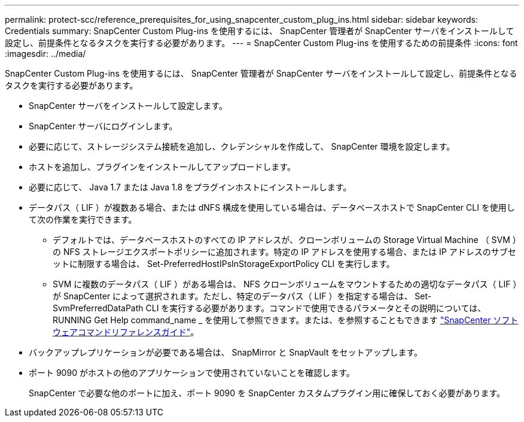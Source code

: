 ---
permalink: protect-scc/reference_prerequisites_for_using_snapcenter_custom_plug_ins.html 
sidebar: sidebar 
keywords: Credentials 
summary: SnapCenter Custom Plug-ins を使用するには、 SnapCenter 管理者が SnapCenter サーバをインストールして設定し、前提条件となるタスクを実行する必要があります。 
---
= SnapCenter Custom Plug-ins を使用するための前提条件
:icons: font
:imagesdir: ../media/


[role="lead"]
SnapCenter Custom Plug-ins を使用するには、 SnapCenter 管理者が SnapCenter サーバをインストールして設定し、前提条件となるタスクを実行する必要があります。

* SnapCenter サーバをインストールして設定します。
* SnapCenter サーバにログインします。
* 必要に応じて、ストレージシステム接続を追加し、クレデンシャルを作成して、 SnapCenter 環境を設定します。
* ホストを追加し、プラグインをインストールしてアップロードします。
* 必要に応じて、 Java 1.7 または Java 1.8 をプラグインホストにインストールします。
* データパス（ LIF ）が複数ある場合、または dNFS 構成を使用している場合は、データベースホストで SnapCenter CLI を使用して次の作業を実行できます。
+
** デフォルトでは、データベースホストのすべての IP アドレスが、クローンボリュームの Storage Virtual Machine （ SVM ）の NFS ストレージエクスポートポリシーに追加されます。特定の IP アドレスを使用する場合、または IP アドレスのサブセットに制限する場合は、 Set-PreferredHostIPsInStorageExportPolicy CLI を実行します。
** SVM に複数のデータパス（ LIF ）がある場合は、 NFS クローンボリュームをマウントするための適切なデータパス（ LIF ）が SnapCenter によって選択されます。ただし、特定のデータパス（ LIF ）を指定する場合は、 Set-SvmPreferredDataPath CLI を実行する必要があります。コマンドで使用できるパラメータとその説明については、 RUNNING Get Help command_name _ を使用して参照できます。または、を参照することもできます https://library.netapp.com/ecm/ecm_download_file/ECMLP2880725["SnapCenter ソフトウェアコマンドリファレンスガイド"^]。


* バックアップレプリケーションが必要である場合は、 SnapMirror と SnapVault をセットアップします。
* ポート 9090 がホストの他のアプリケーションで使用されていないことを確認します。
+
SnapCenter で必要な他のポートに加え、ポート 9090 を SnapCenter カスタムプラグイン用に確保しておく必要があります。


